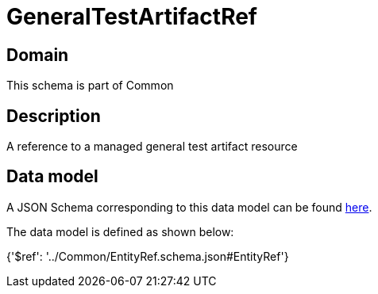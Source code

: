 = GeneralTestArtifactRef

[#domain]
== Domain

This schema is part of Common

[#description]
== Description

A reference to a managed general test artifact resource


[#data_model]
== Data model

A JSON Schema corresponding to this data model can be found https://tmforum.org[here].

The data model is defined as shown below:


{&#x27;$ref&#x27;: &#x27;../Common/EntityRef.schema.json#EntityRef&#x27;}